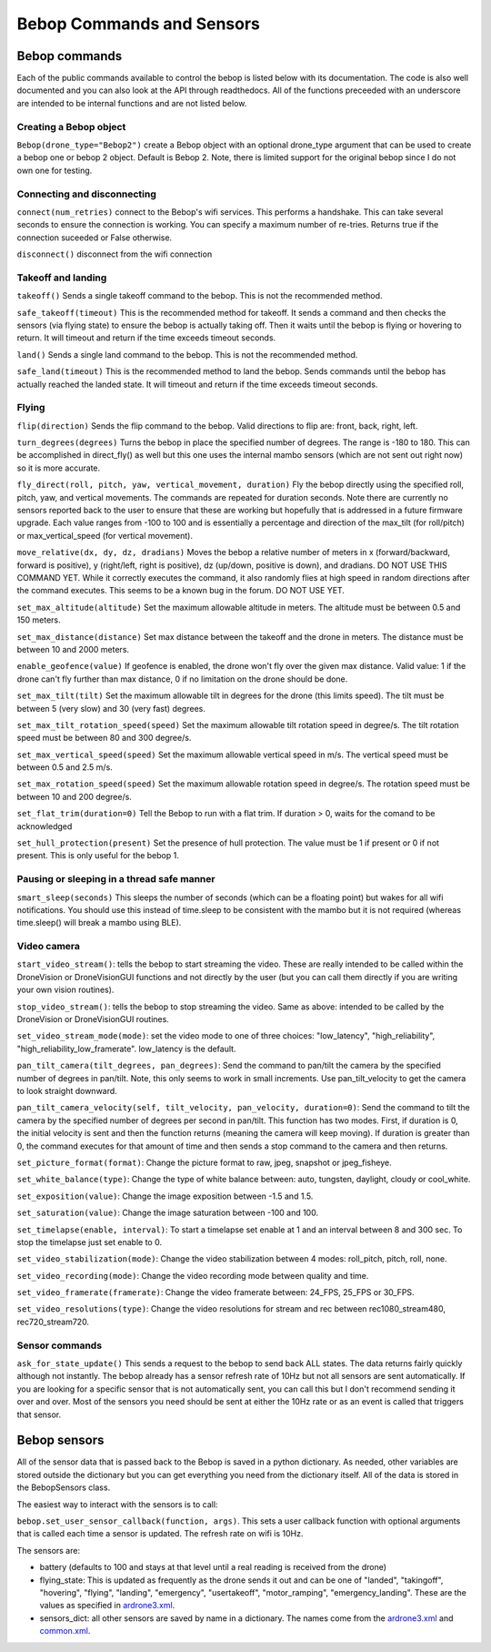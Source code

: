 .. title:: Bebop Commands and Sensors

.. bebopcommands:

Bebop Commands and Sensors
==============================

Bebop commands
--------------

Each of the public commands available to control the bebop is listed below with its documentation.
The code is also well documented and you can also look at the API through readthedocs.
All of the functions preceeded with an underscore are intended to be internal functions and are not listed below.

Creating a Bebop object
^^^^^^^^^^^^^^^^^^^^^^^

``Bebop(drone_type="Bebop2")`` create a Bebop object with an optional drone_type argument that can be used to create
a bebop one or bebop 2 object.  Default is Bebop 2.  Note, there is limited support for the original bebop since
I do not own one for testing.

Connecting and disconnecting
^^^^^^^^^^^^^^^^^^^^^^^^^^^^

``connect(num_retries)`` connect to the Bebop's wifi services.  This performs a handshake.
This can take several seconds to ensure the connection is working.
You can specify a maximum number of re-tries.  Returns true if the connection suceeded or False otherwise.

``disconnect()`` disconnect from the wifi connection

Takeoff and landing
^^^^^^^^^^^^^^^^^^^

``takeoff()`` Sends a single takeoff command to the bebop.  This is not the recommended method.

``safe_takeoff(timeout)`` This is the recommended method for takeoff.  It sends a command and then checks the
sensors (via flying state) to ensure the bebop is actually taking off.  Then it waits until the bebop is
flying or hovering to return.  It will timeout and return if the time exceeds timeout seconds.

``land()`` Sends a single land command to the bebop.  This is not the recommended method.

``safe_land(timeout)`` This is the recommended method to land the bebop.  Sends commands
until the bebop has actually reached the landed state. It will timeout and return if the time exceeds timeout seconds.

Flying
^^^^^^

``flip(direction)`` Sends the flip command to the bebop. Valid directions to flip are: front, back, right, left.

``turn_degrees(degrees)`` Turns the bebop in place the specified number of degrees.
The range is -180 to 180.  This can be accomplished in direct_fly() as well but this one uses the
internal mambo sensors (which are not sent out right now) so it is more accurate.

``fly_direct(roll, pitch, yaw, vertical_movement, duration)`` Fly the bebop directly using the
specified roll, pitch, yaw, and vertical movements.  The commands are repeated for duration seconds.
Note there are currently no sensors reported back to the user to ensure that these are working but hopefully
that is addressed in a future firmware upgrade.  Each value ranges from -100 to 100 and is essentially a percentage
and direction of the max_tilt (for roll/pitch) or max_vertical_speed (for vertical movement).

``move_relative(dx, dy, dz, dradians)`` Moves the bebop a relative number of meters in x (forward/backward,
forward is positive), y (right/left, right is positive), dz (up/down, positive is down), and dradians.  DO NOT
USE THIS COMMAND YET.  While it correctly executes the command, it also randomly flies at high speed in random
directions after the command executes.  This seems to be a known bug in the forum.  DO NOT USE YET.

``set_max_altitude(altitude)`` Set the maximum allowable altitude in meters.
The altitude must be between 0.5 and 150 meters.

``set_max_distance(distance)`` Set max distance between the takeoff and the drone in meters.
The distance must be between 10 and 2000 meters.

``enable_geofence(value)`` If geofence is enabled, the drone won't fly over the given max distance.
Valid value: 1 if the drone can't fly further than max distance, 0 if no limitation on the drone should be done.

``set_max_tilt(tilt)`` Set the maximum allowable tilt in degrees for the drone (this limits speed).
The tilt must be between 5 (very slow) and 30 (very fast) degrees.

``set_max_tilt_rotation_speed(speed)`` Set the maximum allowable tilt rotation speed in degree/s.
The tilt rotation speed must be between 80 and 300 degree/s.

``set_max_vertical_speed(speed)`` Set the maximum allowable vertical speed in m/s.
The vertical speed must be between 0.5 and 2.5 m/s.

``set_max_rotation_speed(speed)`` Set the maximum allowable rotation speed in degree/s.
The rotation speed must be between 10 and 200 degree/s.

``set_flat_trim(duration=0)`` Tell the Bebop to run with a flat trim.  If duration > 0, waits for the comand to be acknowledged

``set_hull_protection(present)`` Set the presence of hull protection.
The value must be 1 if present or 0 if not present.  This is only useful for the bebop 1.


Pausing or sleeping in a thread safe manner
^^^^^^^^^^^^^^^^^^^^^^^^^^^^^^^^^^^^^^^^^^^

``smart_sleep(seconds)``  This sleeps the number of seconds (which can be a floating point) but wakes for all
wifi notifications. You should use this instead of time.sleep to be consistent with the mambo but it is not
required (whereas time.sleep() will break a mambo using BLE).

Video camera
^^^^^^^^^^^^

``start_video_stream()``: tells the bebop to start streaming the video.  These are really intended to be
called within the DroneVision or DroneVisionGUI functions and not directly by the user (but you can call
them directly if you are writing your own vision routines).

``stop_video_stream()``: tells the bebop to stop streaming the video.  Same as above: intended to be called
by the DroneVision or DroneVisionGUI routines.

``set_video_stream_mode(mode)``: set the video mode to one of three choices: "low_latency",
"high_reliability", "high_reliability_low_framerate".  low_latency is the default.

``pan_tilt_camera(tilt_degrees, pan_degrees)``: Send the command to pan/tilt the camera by the specified number of degrees in pan/tilt.
Note, this only seems to work in small increments.  Use pan_tilt_velocity to get the camera to look straight downward.

``pan_tilt_camera_velocity(self, tilt_velocity, pan_velocity, duration=0)``: Send the command to tilt the camera by
the specified number of degrees per second in pan/tilt. This function has two modes.  First, if duration is 0,
the initial velocity is sent and then the function returns (meaning the camera will keep moving).
If duration is greater than 0, the command executes for that amount of time and then sends a stop command to
the camera and then returns.

``set_picture_format(format)``: Change the picture format to raw, jpeg, snapshot or jpeg_fisheye.

``set_white_balance(type)``: Change the type of white balance between: auto, tungsten, daylight, cloudy or cool_white.

``set_exposition(value)``: Change the image exposition between -1.5 and 1.5.

``set_saturation(value)``: Change the image saturation between -100 and 100.

``set_timelapse(enable, interval)``: To start a timelapse set enable at 1 and an interval between 8 and 300 sec.
To stop the  timelapse just set enable to 0.

``set_video_stabilization(mode)``: Change the video stabilization between 4 modes: roll_pitch, pitch, roll, none.

``set_video_recording(mode)``: Change the video recording mode between quality and time.

``set_video_framerate(framerate)``: Change the video framerate between: 24_FPS, 25_FPS or 30_FPS.

``set_video_resolutions(type)``: Change the video resolutions for stream and rec between rec1080_stream480, rec720_stream720.

Sensor commands
^^^^^^^^^^^^^^^

``ask_for_state_update()`` This sends a request to the bebop to send back ALL states.  The data returns
fairly quickly although not instantly.  The bebop already has a sensor refresh rate of 10Hz but not all sensors are sent
automatically.  If you are looking for a specific sensor that is not automatically sent, you can call this but I don't
recommend sending it over and over.  Most of the sensors you need should be sent at either the 10Hz rate or as an event
is called that triggers that sensor.

Bebop sensors
-------------

All of the sensor data that is passed back to the Bebop is saved in a python dictionary.  As needed, other variables
are stored outside the dictionary but you can get everything you need from the dictionary itself.  All of the data
is stored in the BebopSensors class.

The easiest way to interact with the sensors is to call:

``bebop.set_user_sensor_callback(function, args)``. This sets a user callback function with optional
arguments that is called each time a sensor is updated.  The refresh rate on wifi is 10Hz.

The sensors are:

* battery (defaults to 100 and stays at that level until a real reading is received from the drone)
* flying_state: This is updated as frequently as the drone sends it out and can be one of "landed", "takingoff", "hovering", "flying", "landing", "emergency", "usertakeoff", "motor_ramping", "emergency_landing".  These are the values as specified in `ardrone3.xml <https://github.com/amymcgovern/pyparrot/blob/master/pyparrot/commandsandsensors/ardrone3.xml>`_.
* sensors_dict: all other sensors are saved by name in a dictionary.  The names come from the `ardrone3.xml <https://github.com/amymcgovern/pyparrot/blob/master/pyparrot/commandsandsensors/ardrone3.xml>`_ and `common.xml <https://github.com/amymcgovern/pyparrot/blob/master/pyparrot/commandsandsensors/common.xml>`_.

